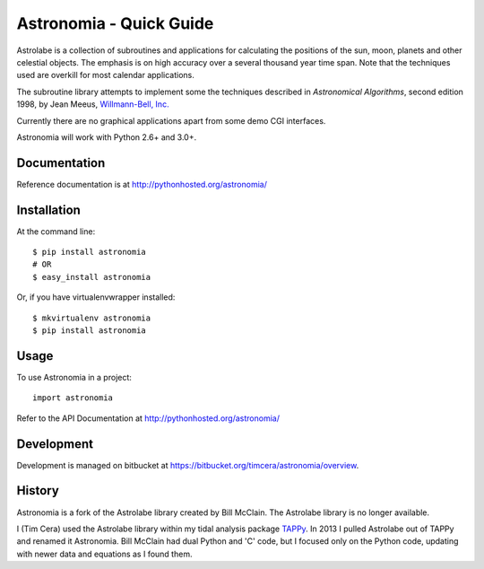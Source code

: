 Astronomia - Quick Guide
------------------------
Astrolabe is a collection of subroutines and
applications for calculating the positions of the sun, moon,
planets and other celestial objects. The emphasis is on high
accuracy over a several thousand year time span. Note that
the techniques used are overkill for most calendar
applications. 

The subroutine library attempts to implement some
the techniques described in *Astronomical
Algorithms*, second edition 1998, by Jean Meeus, 
`Willmann-Bell, Inc. <http://www.willbell.com/">`_

Currently there are no graphical applications apart from
some demo CGI interfaces. 

Astronomia will work with Python 2.6+ and 3.0+.

Documentation
~~~~~~~~~~~~~
Reference documentation is at http://pythonhosted.org/astronomia/

Installation
~~~~~~~~~~~~
At the command line::

    $ pip install astronomia
    # OR
    $ easy_install astronomia

Or, if you have virtualenvwrapper installed::

    $ mkvirtualenv astronomia
    $ pip install astronomia

Usage
~~~~~
To use Astronomia in a project::

	import astronomia

Refer to the API Documentation at http://pythonhosted.org/astronomia/

Development
~~~~~~~~~~~
Development is managed on bitbucket at
https://bitbucket.org/timcera/astronomia/overview.

History
~~~~~~~
Astronomia is a fork of the Astrolabe library created by Bill McClain.  The
Astrolabe library is no longer available.

I (Tim Cera) used the Astrolabe library within my tidal analysis package `TAPPy <http://tappy.sf.net>`_. In 2013 I pulled Astrolabe out of TAPPy and renamed it Astronomia.  Bill McClain had dual Python and 'C' code, but I focused only on the Python code, updating with newer data and equations as I found them.
